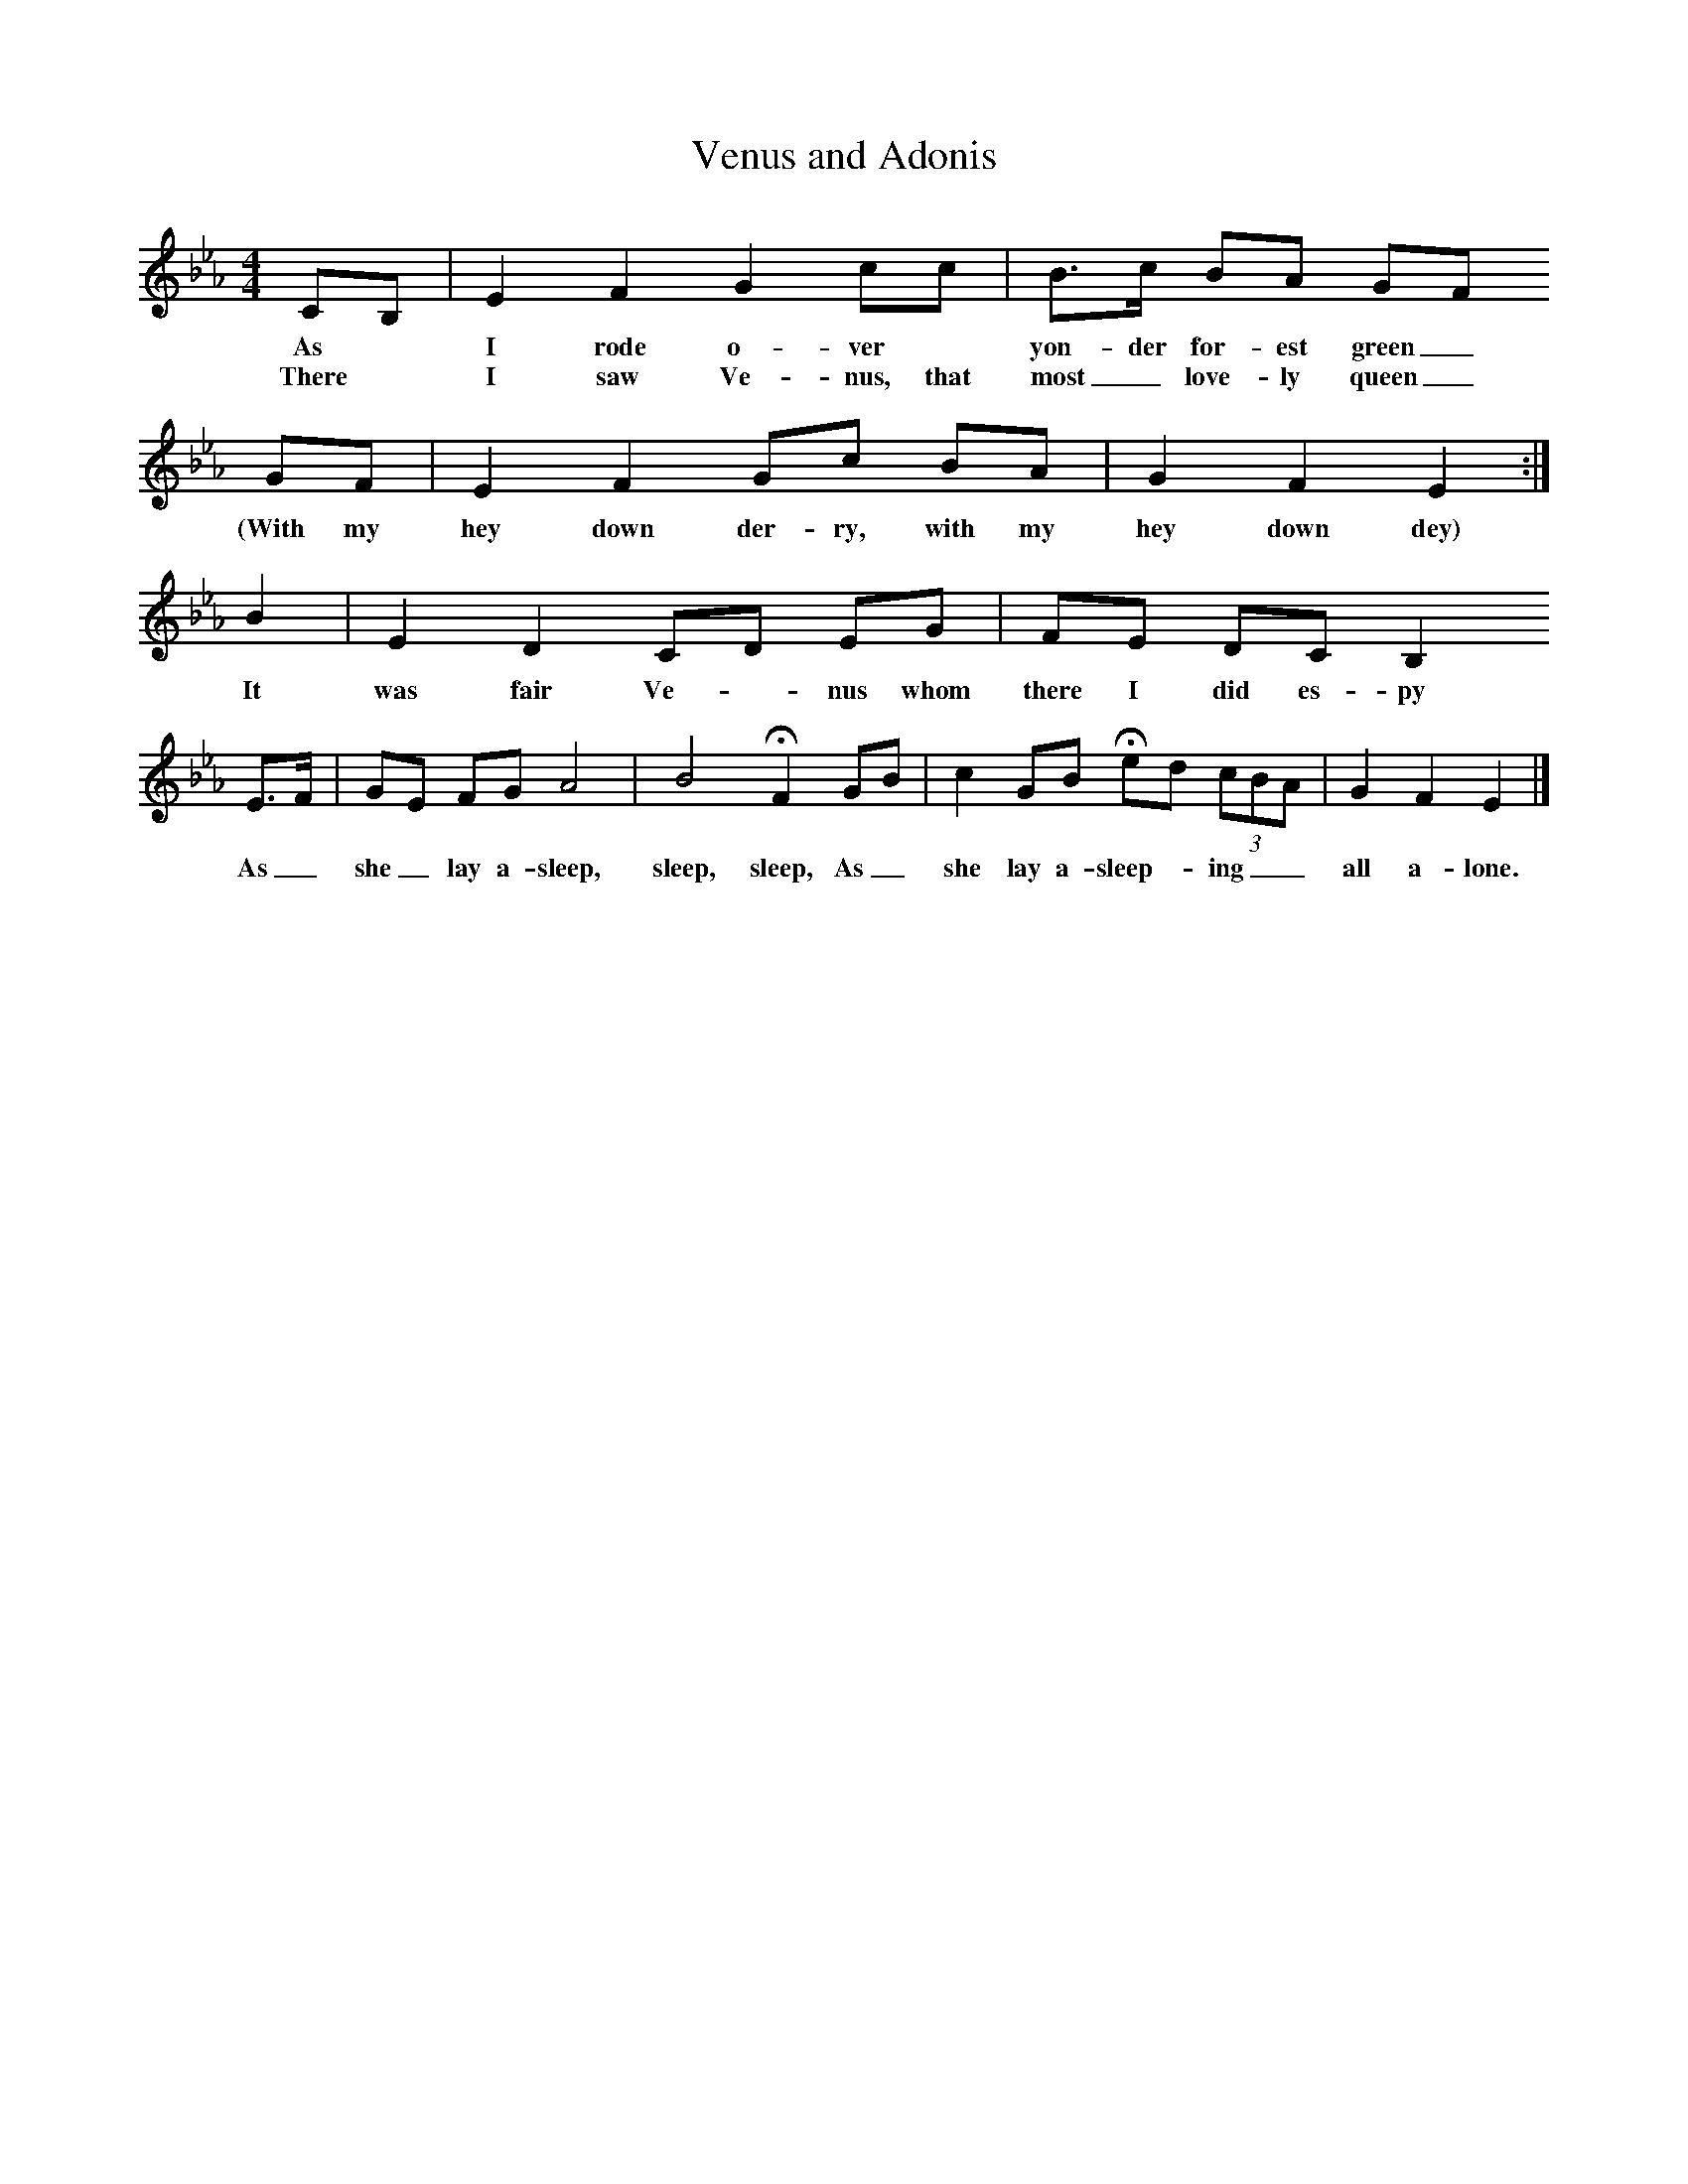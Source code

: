 X:1     %Music
T:Venus and Adonis
B:Broadwood, L, 1893, English County Songs, London, Leadenhall Press
S:From Mr Grantham
Z:Lucy Broadwood
F:http://www.folkinfo.org/songs
M:4/4     %Meter
L:1/8     %
K:Eb
CB, |E2 F2 G2 cc |B3/2c/ BA GF
w:As *I rode o-ver *yon-der for-est green_ 
w:There *I saw Ve-nus, that most_ love-ly queen_
 GF |E2 F2 Gc BA |    G2 F2 E2 :|
w:(With my hey down der-ry, with my hey down dey) 
B2 |E2 D2 CD EG |FE DC B,2 
w:It was fair Ve--nus whom there I did es-py 
E3/2F/ |GE FG A4 |B4 HF2 GB |c2 GB Hed (3:2cBA |G2 F2 E2 |]
w:As_ she_ lay a-sleep, sleep, sleep, As_ she lay a-sleep-_ ing__ all a-lone.